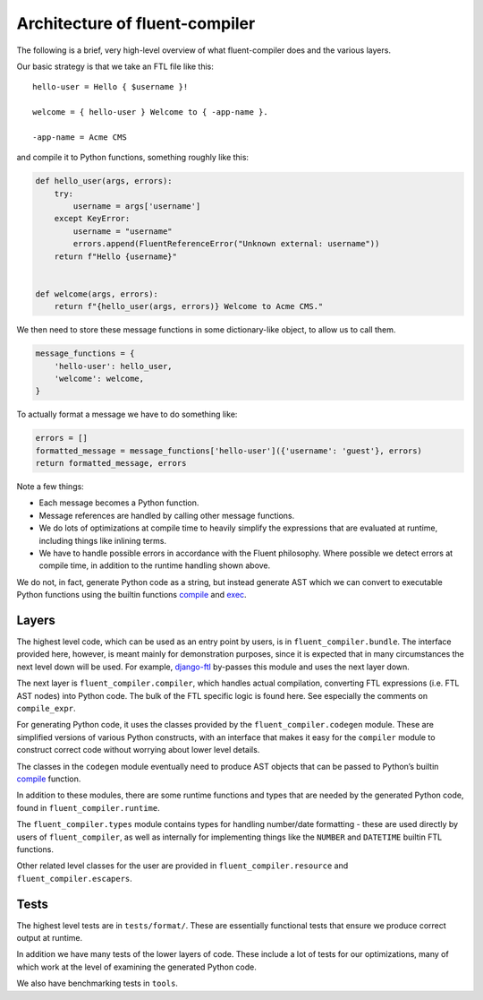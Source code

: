 Architecture of fluent-compiler
-------------------------------

The following is a brief, very high-level overview of what fluent-compiler does
and the various layers.

Our basic strategy is that we take an FTL file like this::

   hello-user = Hello { $username }!

   welcome = { hello-user } Welcome to { -app-name }.

   -app-name = Acme CMS


and compile it to Python functions, something roughly like this:

.. code-block:: python

   def hello_user(args, errors):
       try:
           username = args['username']
       except KeyError:
           username = "username"
           errors.append(FluentReferenceError("Unknown external: username"))
       return f"Hello {username}"


   def welcome(args, errors):
       return f"{hello_user(args, errors)} Welcome to Acme CMS."


We then need to store these message functions in some dictionary-like object,
to allow us to call them.

.. code-block:: python

   message_functions = {
       'hello-user': hello_user,
       'welcome': welcome,
   }

To actually format a message we have to do something like:

.. code-block:: python

   errors = []
   formatted_message = message_functions['hello-user']({'username': 'guest'}, errors)
   return formatted_message, errors

Note a few things:

* Each message becomes a Python function.
* Message references are handled by calling other message functions.
* We do lots of optimizations at compile time to heavily simplify the
  expressions that are evaluated at runtime, including things like inlining
  terms.
* We have to handle possible errors in accordance with the Fluent philosophy.
  Where possible we detect errors at compile time, in addition to the runtime
  handling shown above.

We do not, in fact, generate Python code as a string, but instead generate AST
which we can convert to executable Python functions using the builtin functions
`compile <https://docs.python.org/3/library/functions.html#compile>`_ and `exec
<https://docs.python.org/3/library/functions.html#exec>`_.

Layers
~~~~~~

The highest level code, which can be used as an entry point by users, is in
``fluent_compiler.bundle``. The interface provided here, however, is meant
mainly for demonstration purposes, since it is expected that in many
circumstances the next level down will be used. For example, `django-ftl
<https://github.com/django-ftl/django-ftl>`_ by-passes this module and uses the
next layer down.

The next layer is ``fluent_compiler.compiler``, which handles actual
compilation, converting FTL expressions (i.e. FTL AST nodes) into Python code.
The bulk of the FTL specific logic is found here. See especially the comments
on ``compile_expr``.

For generating Python code, it uses the classes provided by the
``fluent_compiler.codegen`` module. These are simplified versions of various
Python constructs, with an interface that makes it easy for the ``compiler``
module to construct correct code without worrying about lower level details.

The classes in the ``codegen`` module eventually need to produce AST objects
that can be passed to Python’s builtin `compile
<https://docs.python.org/3/library/functions.html?highlight=compile#compile>`_
function.

In addition to these modules, there are some runtime functions and types that
are needed by the generated Python code, found in ``fluent_compiler.runtime``.

The ``fluent_compiler.types`` module contains types for handling number/date
formatting - these are used directly by users of ``fluent_compiler``, as well as
internally for implementing things like the ``NUMBER`` and ``DATETIME`` builtin
FTL functions.

Other related level classes for the user are provided in
``fluent_compiler.resource`` and ``fluent_compiler.escapers``.

Tests
~~~~~

The highest level tests are in ``tests/format/``. These are essentially
functional tests that ensure we produce correct output at runtime.

In addition we have many tests of the lower layers of code. These include
a lot of tests for our optimizations, many of which work at the level of
examining the generated Python code.

We also have benchmarking tests in ``tools``.
